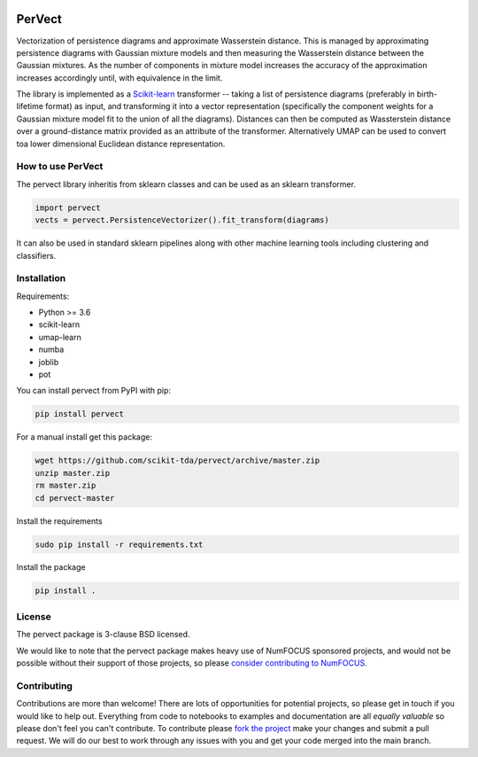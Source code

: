 .. image:: https://badge.fury.io/py/pervect.svg
    :target: https://pypi.org/project/pervect/0.0.1/
.. image:: https://travis-ci.org/scikit-tda/pervect.svg?branch=master
    :target: https://travis-ci.org/scikit-tda/pervect
.. image:: https://codecov.io/gh/scikit-tda/pervect/branch/master/graph/badge.svg
    :target: https://codecov.io/gh/scikit-tda/pervect
.. image:: https://img.shields.io/badge/License-BSD%203--Clause-blue.svg
    :target: https://opensource.org/licenses/BSD-3-Clause

=======
PerVect
=======

Vectorization of persistence diagrams and approximate Wasserstein distance. This is
managed by approximating persistence diagrams with Gaussian mixture models and then
measuring the Wasserstein distance between the Gaussian mixtures. As the number of
components in mixture model increases the accuracy of the approximation increases
accordingly until, with equivalence in the limit.

The library is implemented as a `Scikit-learn <https://scikit-learn.org/stable/>`_
transformer -- taking a list of
persistence diagrams (preferably in birth-lifetime format) as input, and transforming
it into a vector representation (specifically the component weights for a Gaussian
mixture model fit to the union of all the diagrams). Distances can then be computed
as Wassterstein distance over a ground-distance matrix provided as an attribute of the
transformer. Alternatively UMAP can be used to convert toa lower dimensional
Euclidean distance representation.

------------------
How to use PerVect
------------------

The pervect library inheritis from sklearn classes and can be used as an sklearn
transformer.

.. code:: python

    import pervect
    vects = pervect.PersistenceVectorizer().fit_transform(diagrams)

It can also be used in standard sklearn pipelines along with other machine learning
tools including clustering and classifiers.

------------
Installation
------------

Requirements:

* Python >= 3.6
* scikit-learn
* umap-learn
* numba
* joblib
* pot

You can install pervect from PyPI with pip:

.. code:: bash

    pip install pervect

For a manual install get this package:

.. code:: bash

    wget https://github.com/scikit-tda/pervect/archive/master.zip
    unzip master.zip
    rm master.zip
    cd pervect-master

Install the requirements

.. code:: bash

    sudo pip install -r requirements.txt

Install the package

.. code:: bash

    pip install .

-------
License
-------

The pervect package is 3-clause BSD licensed.

We would like to note that the pervect package makes heavy use of
NumFOCUS sponsored projects, and would not be possible without
their support of those projects, so please `consider contributing to NumFOCUS <https://www.numfocus.org/membership>`_.

------------
Contributing
------------

Contributions are more than welcome! There are lots of opportunities
for potential projects, so please get in touch if you would like to
help out. Everything from code to notebooks to
examples and documentation are all *equally valuable* so please don't feel
you can't contribute. To contribute please
`fork the project <https://github.com/scikit-tda/pervect/issues#fork-destination-box>`_
make your changes and
submit a pull request. We will do our best to work through any issues with
you and get your code merged into the main branch.



